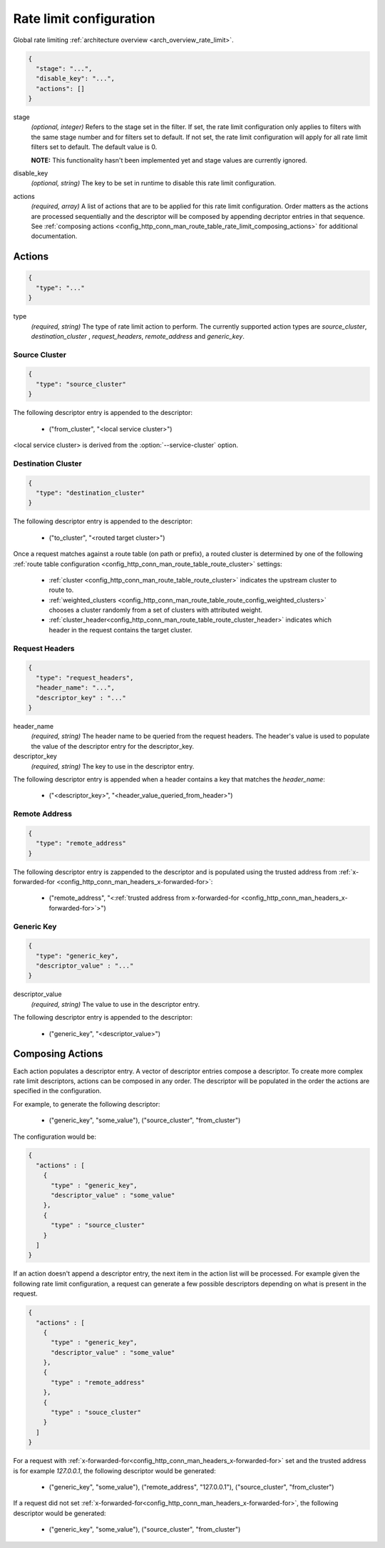 .. _config_http_conn_man_route_table_rate_limit_config:

Rate limit configuration
========================

Global rate limiting :ref:`architecture overview <arch_overview_rate_limit>`.

.. code-block:: json

  {
    "stage": "...",
    "disable_key": "...",
    "actions": []
  }

stage
  *(optional, integer)* Refers to the stage set in the filter. If set, the rate limit configuration
  only applies to filters with the same stage number and for filters set to default. If not set,
  the rate limit configuration will apply for all rate limit filters set to default. The default
  value is 0.

  **NOTE:** This functionality hasn't been implemented yet and stage values are currently ignored.

disable_key
  *(optional, string)* The key to be set in runtime to disable this rate limit configuration.

actions
  *(required, array)* A list of actions that are to be applied for this rate limit configuration.
  Order matters as the actions are processed sequentially and the descriptor will be composed by
  appending decriptor entries in that sequence. See :ref:`composing actions
  <config_http_conn_man_route_table_rate_limit_composing_actions>` for additional documentation.

.. _config_http_conn_man_route_table_rate_limit_actions:

Actions
-------

.. code-block:: json

  {
    "type": "..."
  }

type
  *(required, string)* The type of rate limit action to perform. The currently supported action
  types are *source_cluster*, *destination_cluster* , *request_headers*, *remote_address* and
  *generic_key*.

Source Cluster
^^^^^^^^^^^^^^

.. code-block:: json

  {
    "type": "source_cluster"
  }

The following descriptor entry is appended to the descriptor:

  * ("from_cluster", "<local service cluster>")

<local service cluster> is derived from the :option:`--service-cluster` option.

Destination Cluster
^^^^^^^^^^^^^^^^^^^

.. code-block:: json

  {
    "type": "destination_cluster"
  }

The following descriptor entry is appended to the descriptor:

  * ("to_cluster", "<routed target cluster>")


Once a request matches against a route table (on path or prefix), a routed cluster is determined by
one of the following :ref:`route table configuration
<config_http_conn_man_route_table_route_cluster>` settings:

  * :ref:`cluster <config_http_conn_man_route_table_route_cluster>` indicates the upstream cluster
    to route to.
  * :ref:`weighted_clusters <config_http_conn_man_route_table_route_config_weighted_clusters>` chooses
    a cluster randomly from a set of clusters with attributed weight.
  * :ref:`cluster_header<config_http_conn_man_route_table_route_cluster_header>` indicates which
    header in the request contains the target cluster.

Request Headers
^^^^^^^^^^^^^^^

.. code-block:: json

  {
    "type": "request_headers",
    "header_name": "...",
    "descriptor_key" : "..."
  }

header_name
  *(required, string)* The header name to be queried from the request headers. The header's value is
  used to populate the value of the descriptor entry for the descriptor_key.

descriptor_key
  *(required, string)* The key to use in the descriptor entry.

The following descriptor entry is appended when a header contains a key that matches the
*header_name*:

  * ("<descriptor_key>", "<header_value_queried_from_header>")

Remote Address
^^^^^^^^^^^^^^

.. code-block:: json

  {
    "type": "remote_address"
  }

The following descriptor entry is zappended to the descriptor and is populated using the trusted
address from :ref:`x-forwarded-for <config_http_conn_man_headers_x-forwarded-for>`:

    * ("remote_address", "<:ref:`trusted address from x-forwarded-for
      <config_http_conn_man_headers_x-forwarded-for>`>")

Generic Key
^^^^^^^^^^^

.. code-block:: json

  {
    "type": "generic_key",
    "descriptor_value" : "..."
  }


descriptor_value
    *(required, string)* The value to use in the descriptor entry.

The following descriptor entry is appended to the descriptor:

    * ("generic_key", "<descriptor_value>")


.. _config_http_conn_man_route_table_rate_limit_composing_actions:

Composing Actions
-----------------

Each action populates a descriptor entry. A vector of descriptor entries compose a descriptor. To
create more complex rate limit descriptors, actions can be composed in any order. The descriptor
will be populated in the order the actions are specified in the configuration.

For example, to generate the following descriptor:

  * ("generic_key", "some_value"), ("source_cluster", "from_cluster")

The configuration would be:

.. code-block:: json

  {
    "actions" : [
      {
        "type" : "generic_key",
        "descriptor_value" : "some_value"
      },
      {
        "type" : "source_cluster"
      }
    ]
  }

If an action doesn't append a descriptor entry, the next item in the action list will
be processed. For example given the following rate limit configuration, a request can
generate a few possible descriptors depending on what is present in the request.

.. code-block:: json

  {
    "actions" : [
      {
        "type" : "generic_key",
        "descriptor_value" : "some_value"
      },
      {
        "type" : "remote_address"
      },
      {
        "type" : "souce_cluster"
      }
    ]
  }

For a request with :ref:`x-forwarded-for<config_http_conn_man_headers_x-forwarded-for>` set and the
trusted address is for example *127.0.0.1*, the following descriptor would be generated:

  * ("generic_key", "some_value"), ("remote_address", "127.0.0.1"), ("source_cluster",
    "from_cluster")

If a request did not set :ref:`x-forwarded-for<config_http_conn_man_headers_x-forwarded-for>`, the
following descriptor would be generated:

  * ("generic_key", "some_value"), ("source_cluster", "from_cluster")

